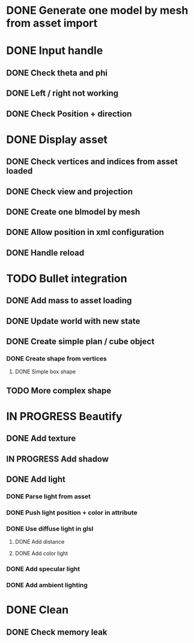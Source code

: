 * DONE Generate one model by mesh from asset import

* DONE Input handle
  
** DONE Check theta and phi

** DONE Left / right not working

** DONE Check Position + direction

* DONE Display asset

** DONE Check vertices and indices from asset loaded

** DONE Check view and projection

** DONE Create one blmodel by mesh
** DONE Allow position in xml configuration
** DONE Handle reload

* TODO Bullet integration
** DONE Add mass to asset loading
** DONE Update world with new state
** DONE Create simple plan / cube object
*** DONE Create shape from vertices
**** DONE Simple box shape
** TODO More complex shape

* IN PROGRESS Beautify
** DONE Add texture
** IN PROGRESS Add shadow
** DONE Add light 
*** DONE Parse light from asset
*** DONE Push light position + color in attribute
*** DONE Use diffuse light in glsl
**** DONE Add distance
**** DONE Add color light
*** DONE Add specular light
*** DONE Add ambient lighting
* DONE Clean
** DONE Check memory leak
